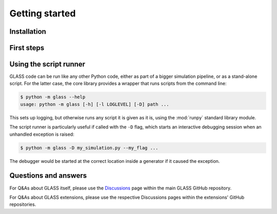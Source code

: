 
Getting started
===============

Installation
------------

First steps
-----------

Using the script runner
-----------------------
GLASS code can be run like any other Python code, either as part of a bigger
simulation pipeline, or as a stand-alone script.  For the latter case, the core
library provides a wrapper that runs scripts from the command line:

.. code-block:: console

    $ python -m glass --help
    usage: python -m glass [-h] [-l LOGLEVEL] [-D] path ...

This sets up logging, but otherwise runs any script it is given as it is, using
the :mod:`runpy` standard library module.

The script runner is particularly useful if called with the ``-D`` flag, which
starts an interactive debugging session when an unhandled exception is raised:

.. code-block:: console

    $ python -m glass -D my_simulation.py --my_flag ...

The debugger would be started at the correct location inside a generator if it
caused the exception.


Questions and answers
---------------------

For Q&As about GLASS itself, please use the Discussions__ page within the main
GLASS GitHub repository.

__ https://github.com/astro-ph/glass/discussions 

For Q&As about GLASS extensions, please use the respective Discussions pages
within the extensions' GitHub repositories.
